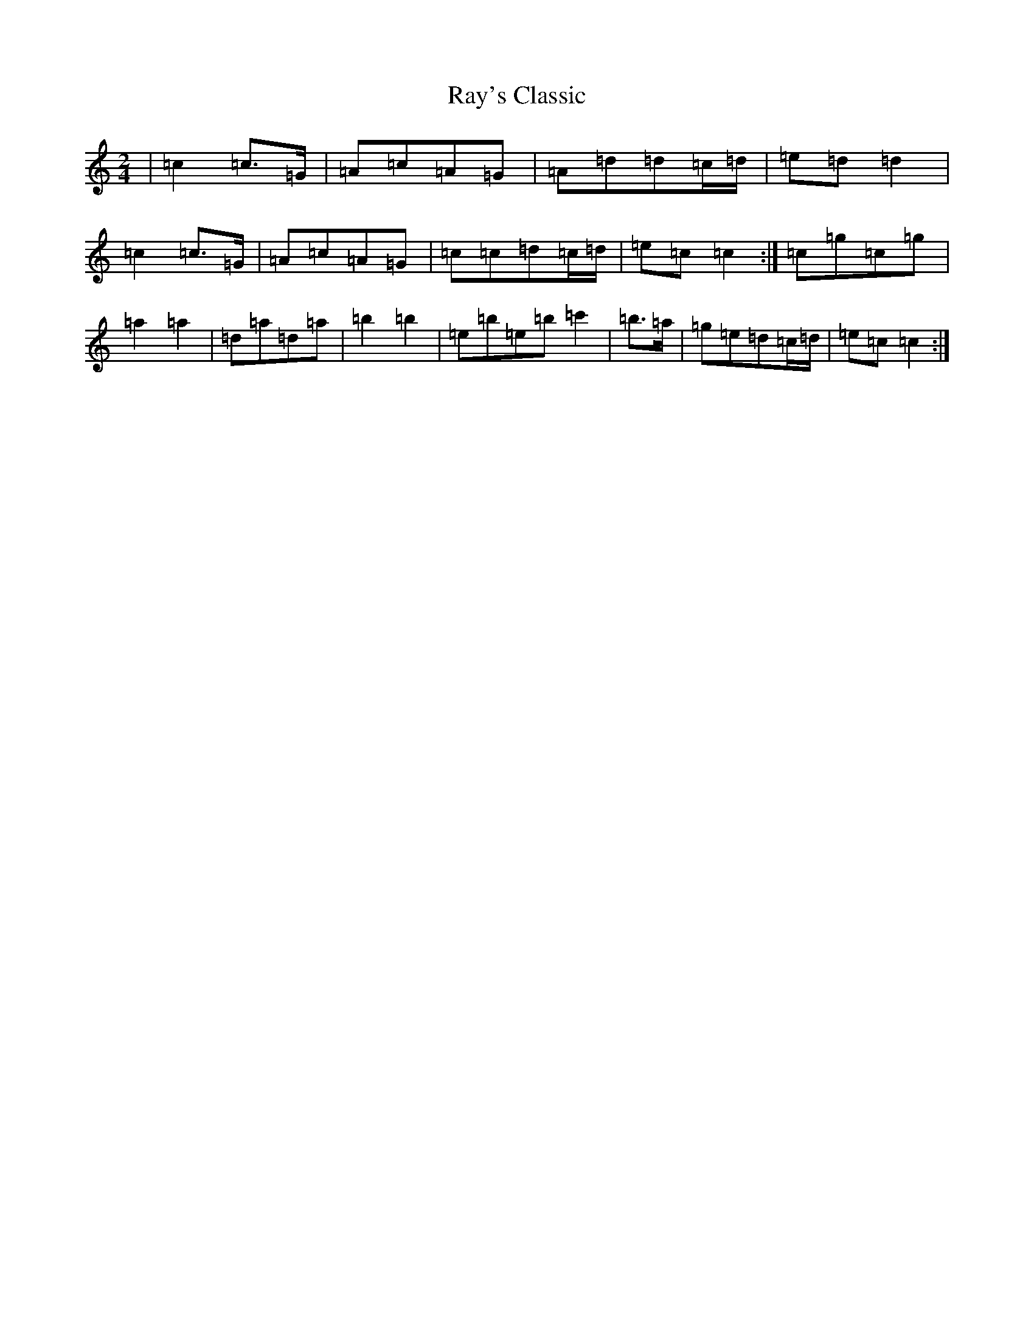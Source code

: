 X: 21129
T: Ray's Classic
S: https://thesession.org/tunes/6170#setting18016
R: polka
M:2/4
L:1/8
K: C Major
|=c2=c>=G|=A=c=A=G|=A=d=d=c/2=d/2|=e=d=d2|=c2=c>=G|=A=c=A=G|=c=c=d=c/2=d/2|=e=c=c2:|=c=g=c=g|=a2=a2|=d=a=d=a|=b2=b2|=e=b=e=b=c'2|=b>=a|=g=e=d=c/2=d/2|=e=c=c2:|